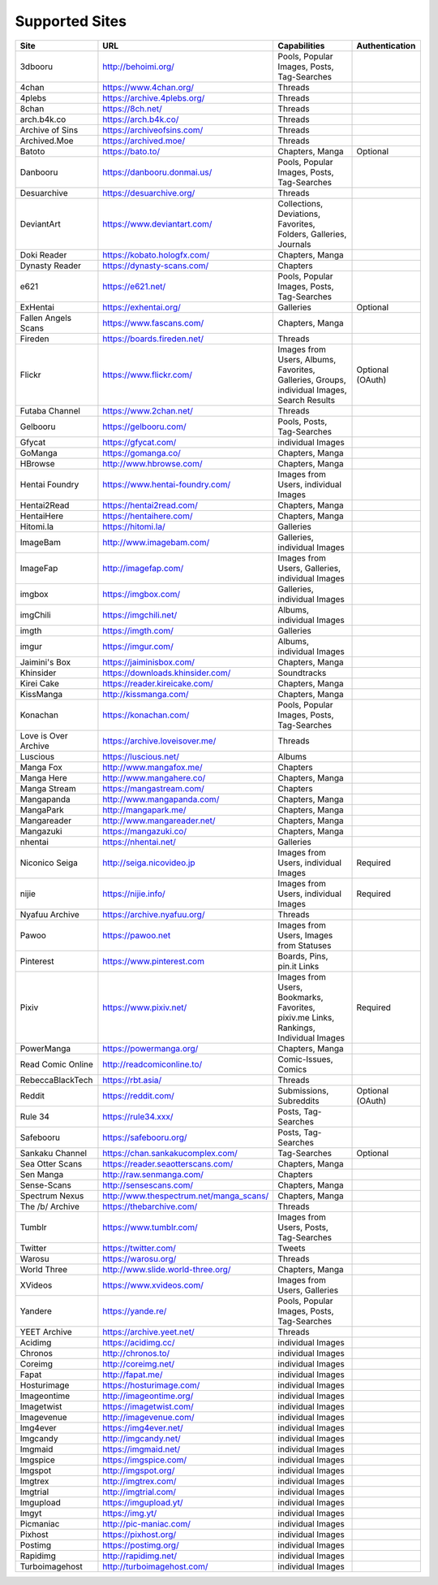 Supported Sites
===============
==================== =================================== ================================================== ================
Site                 URL                                 Capabilities                                       Authentication
==================== =================================== ================================================== ================
3dbooru              http://behoimi.org/                 Pools, Popular Images, Posts, Tag-Searches
4chan                https://www.4chan.org/              Threads
4plebs               https://archive.4plebs.org/         Threads
8chan                https://8ch.net/                    Threads
arch.b4k.co          https://arch.b4k.co/                Threads
Archive of Sins      https://archiveofsins.com/          Threads
Archived.Moe         https://archived.moe/               Threads
Batoto               https://bato.to/                    Chapters, Manga                                    Optional
Danbooru             https://danbooru.donmai.us/         Pools, Popular Images, Posts, Tag-Searches
Desuarchive          https://desuarchive.org/            Threads
DeviantArt           https://www.deviantart.com/         |Collections, De-1|
Doki Reader          https://kobato.hologfx.com/         Chapters, Manga
Dynasty Reader       https://dynasty-scans.com/          Chapters
e621                 https://e621.net/                   Pools, Popular Images, Posts, Tag-Searches
ExHentai             https://exhentai.org/               Galleries                                          Optional
Fallen Angels Scans  https://www.fascans.com/            Chapters, Manga
Fireden              https://boards.fireden.net/         Threads
Flickr               https://www.flickr.com/             |Images from Use-2|                                Optional (OAuth)
Futaba Channel       https://www.2chan.net/              Threads
Gelbooru             https://gelbooru.com/               Pools, Posts, Tag-Searches
Gfycat               https://gfycat.com/                 individual Images
GoManga              https://gomanga.co/                 Chapters, Manga
HBrowse              http://www.hbrowse.com/             Chapters, Manga
Hentai Foundry       https://www.hentai-foundry.com/     Images from Users, individual Images
Hentai2Read          https://hentai2read.com/            Chapters, Manga
HentaiHere           https://hentaihere.com/             Chapters, Manga
Hitomi.la            https://hitomi.la/                  Galleries
ImageBam             http://www.imagebam.com/            Galleries, individual Images
ImageFap             http://imagefap.com/                Images from Users, Galleries, individual Images
imgbox               https://imgbox.com/                 Galleries, individual Images
imgChili             https://imgchili.net/               Albums, individual Images
imgth                https://imgth.com/                  Galleries
imgur                https://imgur.com/                  Albums, individual Images
Jaimini's Box        https://jaiminisbox.com/            Chapters, Manga
Khinsider            https://downloads.khinsider.com/    Soundtracks
Kirei Cake           https://reader.kireicake.com/       Chapters, Manga
KissManga            http://kissmanga.com/               Chapters, Manga
Konachan             https://konachan.com/               Pools, Popular Images, Posts, Tag-Searches
Love is Over Archive https://archive.loveisover.me/      Threads
Luscious             https://luscious.net/               Albums
Manga Fox            http://www.mangafox.me/             Chapters
Manga Here           http://www.mangahere.co/            Chapters, Manga
Manga Stream         https://mangastream.com/            Chapters
Mangapanda           http://www.mangapanda.com/          Chapters, Manga
MangaPark            http://mangapark.me/                Chapters, Manga
Mangareader          http://www.mangareader.net/         Chapters, Manga
Mangazuki            https://mangazuki.co/               Chapters, Manga
nhentai              https://nhentai.net/                Galleries
Niconico Seiga       http://seiga.nicovideo.jp           Images from Users, individual Images               Required
nijie                https://nijie.info/                 Images from Users, individual Images               Required
Nyafuu Archive       https://archive.nyafuu.org/         Threads
Pawoo                https://pawoo.net                   Images from Users, Images from Statuses
Pinterest            https://www.pinterest.com           Boards, Pins, pin.it Links
Pixiv                https://www.pixiv.net/              |Images from Use-3|                                Required
PowerManga           https://powermanga.org/             Chapters, Manga
Read Comic Online    http://readcomiconline.to/          Comic-Issues, Comics
RebeccaBlackTech     https://rbt.asia/                   Threads
Reddit               https://reddit.com/                 Submissions, Subreddits                            Optional (OAuth)
Rule 34              https://rule34.xxx/                 Posts, Tag-Searches
Safebooru            https://safebooru.org/              Posts, Tag-Searches
Sankaku Channel      https://chan.sankakucomplex.com/    Tag-Searches                                       Optional
Sea Otter Scans      https://reader.seaotterscans.com/   Chapters, Manga
Sen Manga            http://raw.senmanga.com/            Chapters
Sense-Scans          http://sensescans.com/              Chapters, Manga
Spectrum Nexus       |http://www.thes-0|                 Chapters, Manga
The /b/ Archive      https://thebarchive.com/            Threads
Tumblr               https://www.tumblr.com/             Images from Users, Posts, Tag-Searches
Twitter              https://twitter.com/                Tweets
Warosu               https://warosu.org/                 Threads
World Three          http://www.slide.world-three.org/   Chapters, Manga
XVideos              https://www.xvideos.com/            Images from Users, Galleries
Yandere              https://yande.re/                   Pools, Popular Images, Posts, Tag-Searches
YEET Archive         https://archive.yeet.net/           Threads
Acidimg              https://acidimg.cc/                 individual Images
Chronos              http://chronos.to/                  individual Images
Coreimg              http://coreimg.net/                 individual Images
Fapat                http://fapat.me/                    individual Images
Hosturimage          https://hosturimage.com/            individual Images
Imageontime          http://imageontime.org/             individual Images
Imagetwist           https://imagetwist.com/             individual Images
Imagevenue           http://imagevenue.com/              individual Images
Img4ever             https://img4ever.net/               individual Images
Imgcandy             http://imgcandy.net/                individual Images
Imgmaid              https://imgmaid.net/                individual Images
Imgspice             https://imgspice.com/               individual Images
Imgspot              http://imgspot.org/                 individual Images
Imgtrex              http://imgtrex.com/                 individual Images
Imgtrial             http://imgtrial.com/                individual Images
Imgupload            https://imgupload.yt/               individual Images
Imgyt                https://img.yt/                     individual Images
Picmaniac            http://pic-maniac.com/              individual Images
Pixhost              https://pixhost.org/                individual Images
Postimg              https://postimg.org/                individual Images
Rapidimg             http://rapidimg.net/                individual Images
Turboimagehost       http://turboimagehost.com/          individual Images
==================== =================================== ================================================== ================

.. |http://www.thes-0| replace:: http://www.thespectrum.net/manga_scans/
.. |Collections, De-1| replace:: Collections, Deviations, Favorites, Folders, Galleries, Journals
.. |Images from Use-2| replace:: Images from Users, Albums, Favorites, Galleries, Groups, individual Images, Search Results
.. |Images from Use-3| replace:: Images from Users, Bookmarks, Favorites, pixiv.me Links, Rankings, Individual Images
